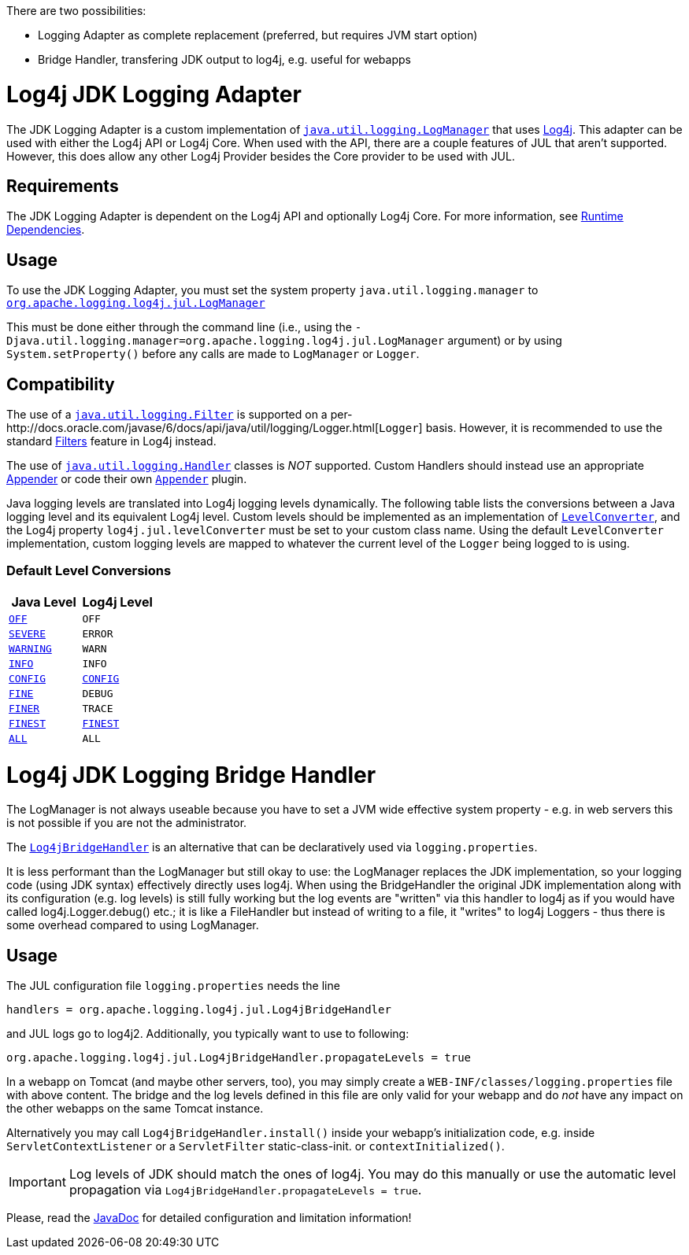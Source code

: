 // vim: set syn=markdown :

////
Licensed to the Apache Software Foundation (ASF) under one or more
    contributor license agreements.  See the NOTICE file distributed with
    this work for additional information regarding copyright ownership.
    The ASF licenses this file to You under the Apache License, Version 2.0
    (the "License"); you may not use this file except in compliance with
    the License.  You may obtain a copy of the License at

         http://www.apache.org/licenses/LICENSE-2.0

    Unless required by applicable law or agreed to in writing, software
    distributed under the License is distributed on an "AS IS" BASIS,
    WITHOUT WARRANTIES OR CONDITIONS OF ANY KIND, either express or implied.
    See the License for the specific language governing permissions and
    limitations under the License.
////
:doctype: book

There are two possibilities:

* Logging Adapter as complete replacement (preferred, but requires JVM start option)
* Bridge Handler, transfering JDK output to log4j, e.g.
useful for webapps

= Log4j JDK Logging Adapter

The JDK Logging Adapter is a custom implementation of http://docs.oracle.com/javase/6/docs/api/java/util/logging/LogManager.html[`java.util.logging.LogManager`] that uses link:../log4j-core/index.html[Log4j].
This adapter can be used with either the Log4j API or Log4j Core.
When used with the API, there are a couple features of JUL that aren't supported.
However, this does allow any other Log4j Provider besides the Core provider to be used with JUL.

== Requirements

The JDK Logging Adapter is dependent on the Log4j API and optionally Log4j Core.
For more information, see link:../runtime-dependencies.html[Runtime Dependencies].

== Usage

To use the JDK Logging Adapter, you must set the system property `java.util.logging.manager` to link:apidocs/org/apache/logging/log4j/jul/LogManager.html[`org.apache.logging.log4j.jul.LogManager`]

This must be done either through the command line (i.e., using the `-Djava.util.logging.manager=org.apache.logging.log4j.jul.LogManager` argument) or by using `System.setProperty()` before any calls are made to `LogManager` or `Logger`.

== Compatibility

The use of a http://docs.oracle.com/javase/6/docs/api/java/util/logging/Filter.html[`java.util.logging.Filter`] is supported on a per-http://docs.oracle.com/javase/6/docs/api/java/util/logging/Logger.html[`Logger`] basis.
However, it is recommended to use the standard link:../manual/filters.html[Filters] feature in Log4j instead.

The use of http://docs.oracle.com/javase/6/docs/api/java/util/logging/Handler.html[`java.util.logging.Handler`] classes is _NOT_ supported.
Custom Handlers should instead use an appropriate link:../manual/appenders.html[Appender] or code their own link:../log4j-core/apidocs/org/apache/logging/log4j/core/Appender.html[`Appender`] plugin.

Java logging levels are translated into Log4j logging levels dynamically.
The following table lists the conversions between a Java logging level and its equivalent Log4j level.
Custom levels should be implemented as an implementation of link:apidocs/org/apache/logging/log4j/jul/LevelConverter.html[`LevelConverter`], and the Log4j property `log4j.jul.levelConverter` must be set to your custom class name.
Using the default `LevelConverter` implementation, custom logging levels are mapped to whatever the current level of the `Logger` being logged to is using.

=== Default Level Conversions

|===
| Java Level | Log4j Level

| http://docs.oracle.com/javase/6/docs/api/java/util/logging/Level.html#OFF[`OFF`]
| `OFF`

| http://docs.oracle.com/javase/6/docs/api/java/util/logging/Level.html#SEVERE[`SEVERE`]
| `ERROR`

| http://docs.oracle.com/javase/6/docs/api/java/util/logging/Level.html#WARNING[`WARNING`]
| `WARN`

| http://docs.oracle.com/javase/6/docs/api/java/util/logging/Level.html#INFO[`INFO`]
| `INFO`

| http://docs.oracle.com/javase/6/docs/api/java/util/logging/Level.html#CONFIG[`CONFIG`]
| link:apidocs/org/apache/logging/log4j/jul/LevelTranslator.html#CONFIG[`CONFIG`]

| http://docs.oracle.com/javase/6/docs/api/java/util/logging/Level.html#FINE[`FINE`]
| `DEBUG`

| http://docs.oracle.com/javase/6/docs/api/java/util/logging/Level.html#FINER[`FINER`]
| `TRACE`

| http://docs.oracle.com/javase/6/docs/api/java/util/logging/Level.html#FINEST[`FINEST`]
| link:apidocs/org/apache/logging/log4j/jul/LevelTranslator.html#FINEST[`FINEST`]

| http://docs.oracle.com/javase/6/docs/api/java/util/logging/Level.html#ALL[`ALL`]
| `ALL`
|===

= Log4j JDK Logging Bridge Handler

The LogManager is not always useable because you have to set a JVM wide effective system property - e.g.
in web servers this is not possible if you are not the administrator.

The link:apidocs/org/apache/logging/log4j/jul/Log4jBridgeHandler.html[`Log4jBridgeHandler`] is an alternative that can be declaratively used via `logging.properties`.

It is less performant than the LogManager but still okay to use: the LogManager replaces the JDK implementation, so your logging code (using JDK syntax) effectively directly uses log4j.
When using the BridgeHandler the original JDK implementation along with its configuration (e.g.
log levels) is still fully working but the log events are "written" via this handler to log4j as if you would have called log4j.Logger.debug() etc.;
it is like a FileHandler but instead of writing to a file, it "writes" to log4j Loggers - thus there is some overhead compared to using LogManager.

== Usage

The JUL configuration file `logging.properties` needs the line

`handlers = org.apache.logging.log4j.jul.Log4jBridgeHandler`

and JUL logs go to log4j2.
Additionally, you typically want to use to following:

`org.apache.logging.log4j.jul.Log4jBridgeHandler.propagateLevels = true`

In a webapp on Tomcat (and maybe other servers, too), you may simply create a `WEB-INF/classes/logging.properties` file with above content.
The bridge and the log levels defined in this file are only valid for your webapp and do _not_ have any impact on the other webapps on the same Tomcat instance.

Alternatively you may call `Log4jBridgeHandler.install()` inside your webapp's initialization code, e.g.
inside `ServletContextListener` or a `ServletFilter` static-class-init.
or `contextInitialized()`.

IMPORTANT: Log levels of JDK should match the ones of log4j.
You may do this manually or use the automatic level propagation via `Log4jBridgeHandler.propagateLevels = true`.

Please, read the link:apidocs/org/apache/logging/log4j/jul/Log4jBridgeHandler.html[JavaDoc] for detailed configuration and limitation information!
